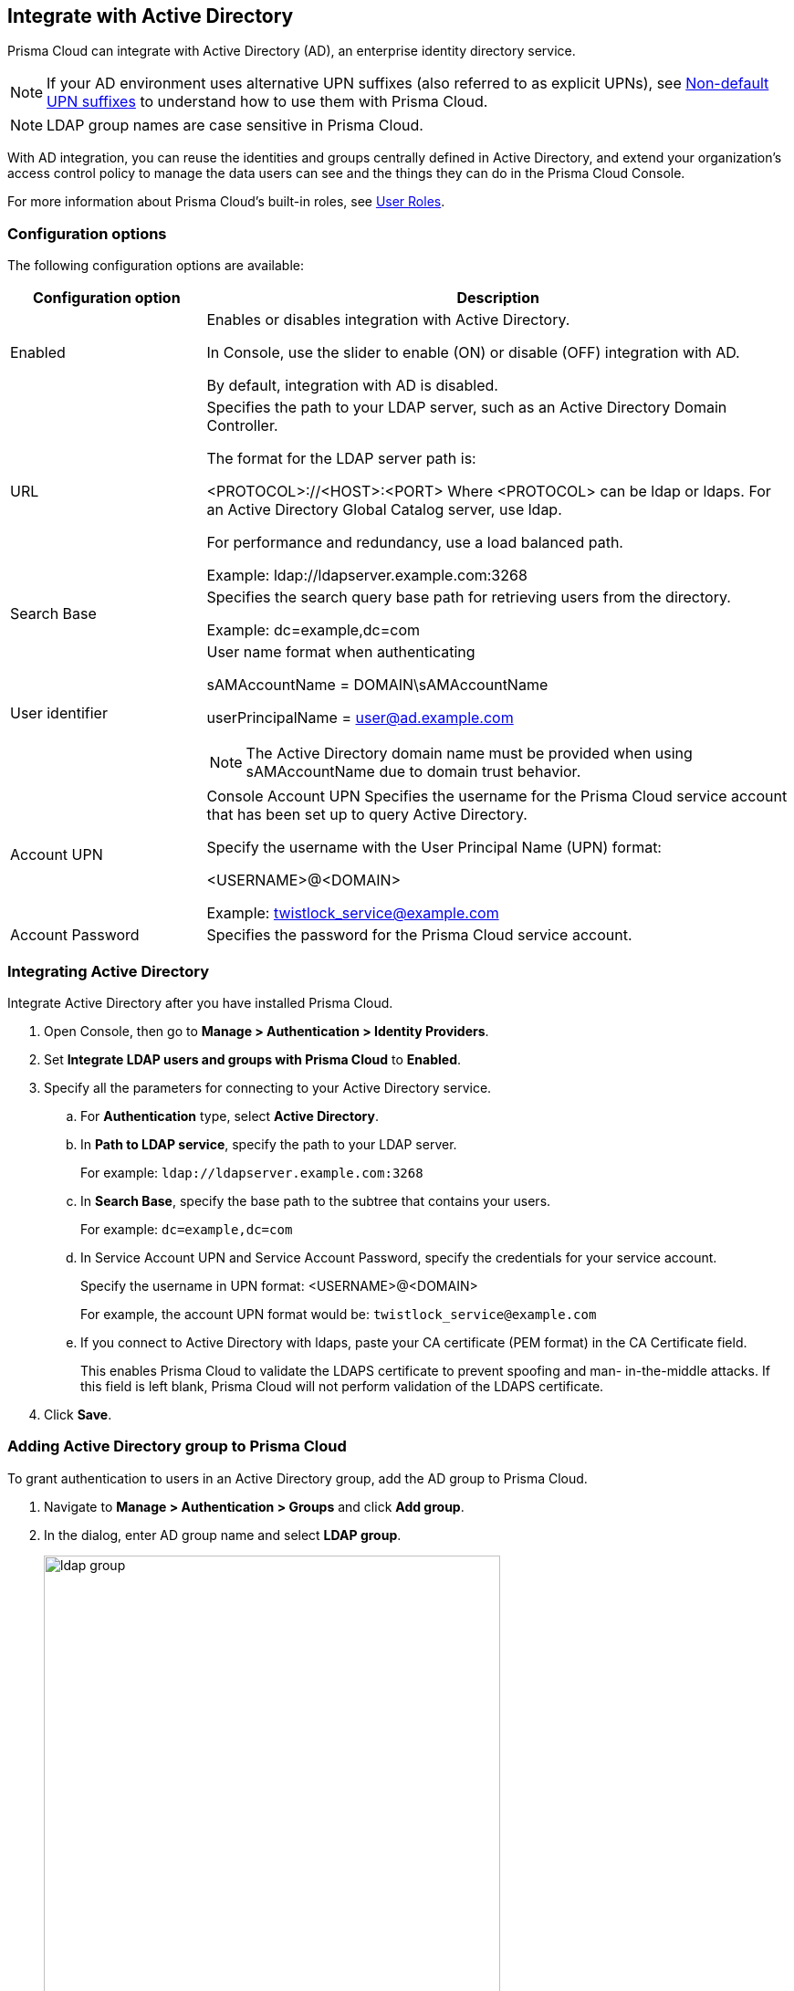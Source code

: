 == Integrate with Active Directory

Prisma Cloud can integrate with Active Directory (AD), an enterprise identity directory service.

NOTE: If your AD environment uses alternative UPN suffixes (also referred to as explicit UPNs), see xref:../authentication/non_default_upn_suffixes.adoc[Non-default UPN suffixes] to understand how to use them with Prisma Cloud.

NOTE: LDAP group names are case sensitive in Prisma Cloud.

With AD integration, you can reuse the identities and groups centrally defined in Active Directory, and extend your organization’s access control policy to manage the data users can see and the things they can do in the Prisma Cloud Console.

For more information about Prisma Cloud's built-in roles, see xref:../authentication/user_roles.adoc[User Roles].


=== Configuration options

The following configuration options are available:

[cols="25%,75%a", options="header"]
|===
|Configuration option
|Description

|Enabled
|Enables or disables integration with Active Directory.

In Console, use the slider to enable (ON) or disable (OFF) integration with AD.

By default, integration with AD is disabled.

|URL
|Specifies the path to your LDAP server, such as an Active Directory Domain Controller.

The format for the LDAP server path is:

<PROTOCOL>://<HOST>:<PORT>
    Where <PROTOCOL> can be ldap or ldaps.
    For an Active Directory Global Catalog server, use ldap.

For performance and redundancy, use a load balanced path.

Example:
ldap://ldapserver.example.com:3268

|Search Base
|Specifies the search query base path for retrieving users from the directory.

Example:
dc=example,dc=com

|User identifier
|User name format when authenticating

sAMAccountName = DOMAIN\sAMAccountName

userPrincipalName = user@ad.example.com

NOTE: The Active Directory domain name must be provided when using sAMAccountName due to domain trust behavior.

|Account UPN
|
Console
Account UPN	Specifies the username for the Prisma Cloud service account that has been set up to query Active Directory.

Specify the username with the User Principal Name (UPN) format:

<USERNAME>@<DOMAIN>

Example:
twistlock_service@example.com

|Account Password
|Specifies the password for the Prisma Cloud service account.

|===


[.task]
=== Integrating Active Directory

Integrate Active Directory after you have installed Prisma Cloud.

[.procedure]
. Open Console, then go to *Manage > Authentication > Identity Providers*.

. Set *Integrate LDAP users and groups with Prisma Cloud* to *Enabled*.

. Specify all the parameters for connecting to your Active Directory service.

.. For *Authentication* type, select *Active Directory*.

.. In *Path to LDAP service*, specify the path to your LDAP server.
+
For example: `ldap://ldapserver.example.com:3268`

.. In *Search Base*, specify the base path to the subtree that contains your users.
+
For example: `dc=example,dc=com`

.. In Service Account UPN and Service Account Password, specify the credentials for your service account.
+
Specify the username in UPN format: <USERNAME>@<DOMAIN>
+
For example, the account UPN format would be: `twistlock_service@example.com`

..  If you connect to Active Directory with ldaps, paste your CA certificate (PEM format) in the CA Certificate field.
+
This enables Prisma Cloud to validate the LDAPS certificate to prevent spoofing and man- in-the-middle attacks.
If this field is left blank, Prisma Cloud will not perform validation of the LDAPS certificate.

. Click *Save*.


[.task]
=== Adding Active Directory group to Prisma Cloud

To grant authentication to users in an Active Directory group, add the AD group to Prisma Cloud.

[.procedure]
. Navigate to *Manage > Authentication > Groups* and click *Add group*.

. In the dialog, enter AD group name and select *LDAP group*.
+
image::ldap_group.PNG[width=500]

. Grant a xref:../authentication/user_roles.adoc[role] to members of the group.


[.task]
=== Verifying integration with Active Directory

Verify the integration with AD.

[.procedure]
. Open Console.

. If you are logged into Console, log out.
+
image::logout.png[width=200]

. At Console's login page, enter the UPN and password of an existing Active Directory user.
+
If the log in is successful, you are directed to the view appropriate for the user's role.
If you have the Access User role, you are directed to a single page, where you can download certs for xref:../access_control/rbac.adoc[Docker client role-based access control].

